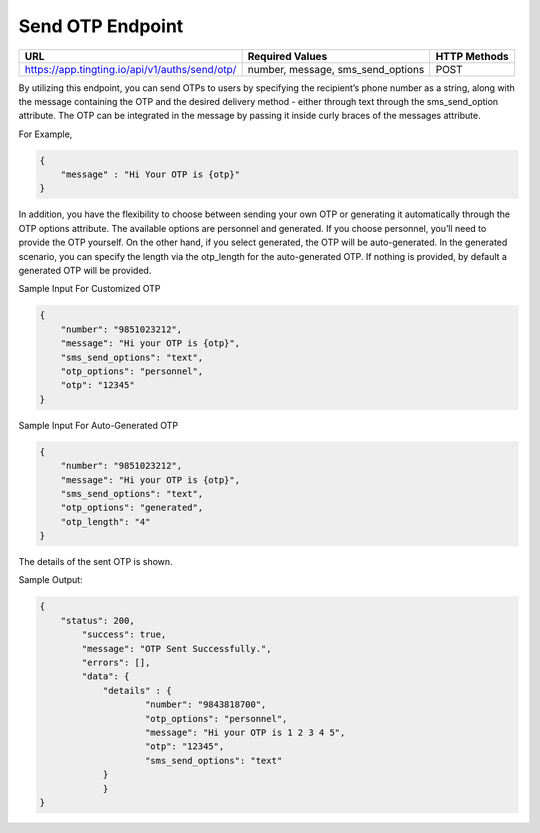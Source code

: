 Send OTP Endpoint
==============

+---------------------------------------------------------------------+-----------------------------------+---------------+
| URL                                                                 | Required Values                   | HTTP Methods  |
+=====================================================================+===================================+===============+
| https://app.tingting.io/api/v1/auths/send/otp/                      | number, message, sms_send_options |     POST      |
+---------------------------------------------------------------------+-----------------------------------+---------------+

By utilizing this endpoint, you can send OTPs to users by specifying the recipient’s phone number as a string, along with the message containing the OTP 
and the desired delivery method - either through text through the sms_send_option attribute. The OTP can be integrated in the message by passing 
it inside curly braces of the messages attribute.

For Example,

.. code-block:: json

    {
        "message" : "Hi Your OTP is {otp}"
    }


In addition, you have the flexibility to choose between sending your own OTP or generating it automatically through the OTP options attribute. The available options 
are personnel and generated. If you choose personnel, you’ll need to provide the OTP yourself. On the other hand, if you select generated, the OTP will be auto-generated. 
In the generated scenario, you can specify the length via the otp_length for the auto-generated OTP. If nothing is provided, by default a generated OTP will be provided.

Sample Input For Customized OTP

.. code-block:: json

    {
        "number": "9851023212",
        "message": "Hi your OTP is {otp}",
        "sms_send_options": "text",
        "otp_options": "personnel",
        "otp": "12345"
    }

Sample Input For Auto-Generated OTP

.. code-block:: json

    {
        "number": "9851023212",
        "message": "Hi your OTP is {otp}",
        "sms_send_options": "text",
        "otp_options": "generated",
        "otp_length": "4"
    }

The details of the sent OTP is shown.

Sample Output:

.. code-block:: json

    {
        "status": 200,
            "success": true,
            "message": "OTP Sent Successfully.",
            "errors": [],
            "data": {
                "details" : {
                        "number": "9843818700",
                        "otp_options": "personnel",
                        "message": "Hi your OTP is 1 2 3 4 5",
                        "otp": "12345",
                        "sms_send_options": "text"
                }
                }
    }